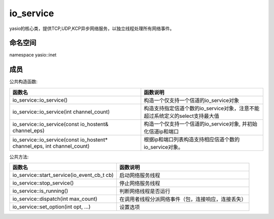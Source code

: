 io_service
===============================
yasio的核心类，提供TCP,UDP,KCP异步网络服务，以独立线程处理所有网络事件。


命名空间
---------------------
namespace yasio::inet

成员
-----------------

公共构造函数:

.. list-table:: 
   :widths: auto
   :header-rows: 1

   * - 函数名
     - 函数说明
   * - io_service::io_service()
     - 构造一个仅支持一个信道的io_service对象
   * - io_service::io_service(int channel_count)
     - 构造支持指定信道个数的io_service对象，注意不能超过系统定义的select支持最大值
   * - io_service::io_service(const io_hostent& channel_eps)
     - 构造一个仅支持一个信道的io_service对象, 
       并初始化信道ip和端口
   * - io_service::io_service(const io_hostent* channel_eps, int channel_count)
     - 根据ip和端口列表构造支持相应信道个数的io_service对象。

公共方法:

.. list-table:: 
   :widths: auto
   :header-rows: 1

   * - 函数名
     - 函数说明
   * - io_service::start_service(io_event_cb_t cb)
     - 启动网络服务线程
   * - io_service::stop_service()
     - 停止网络服务线程
   * - io_service::is_running()
     - 判断网络线程是否运行
   * - io_service::dispatch(int max_count)
     - 在调用者线程分派网络事件（包，连接响应，连接丢失）
   * - io_service::set_option(int opt, ...)
     - 设置选项
